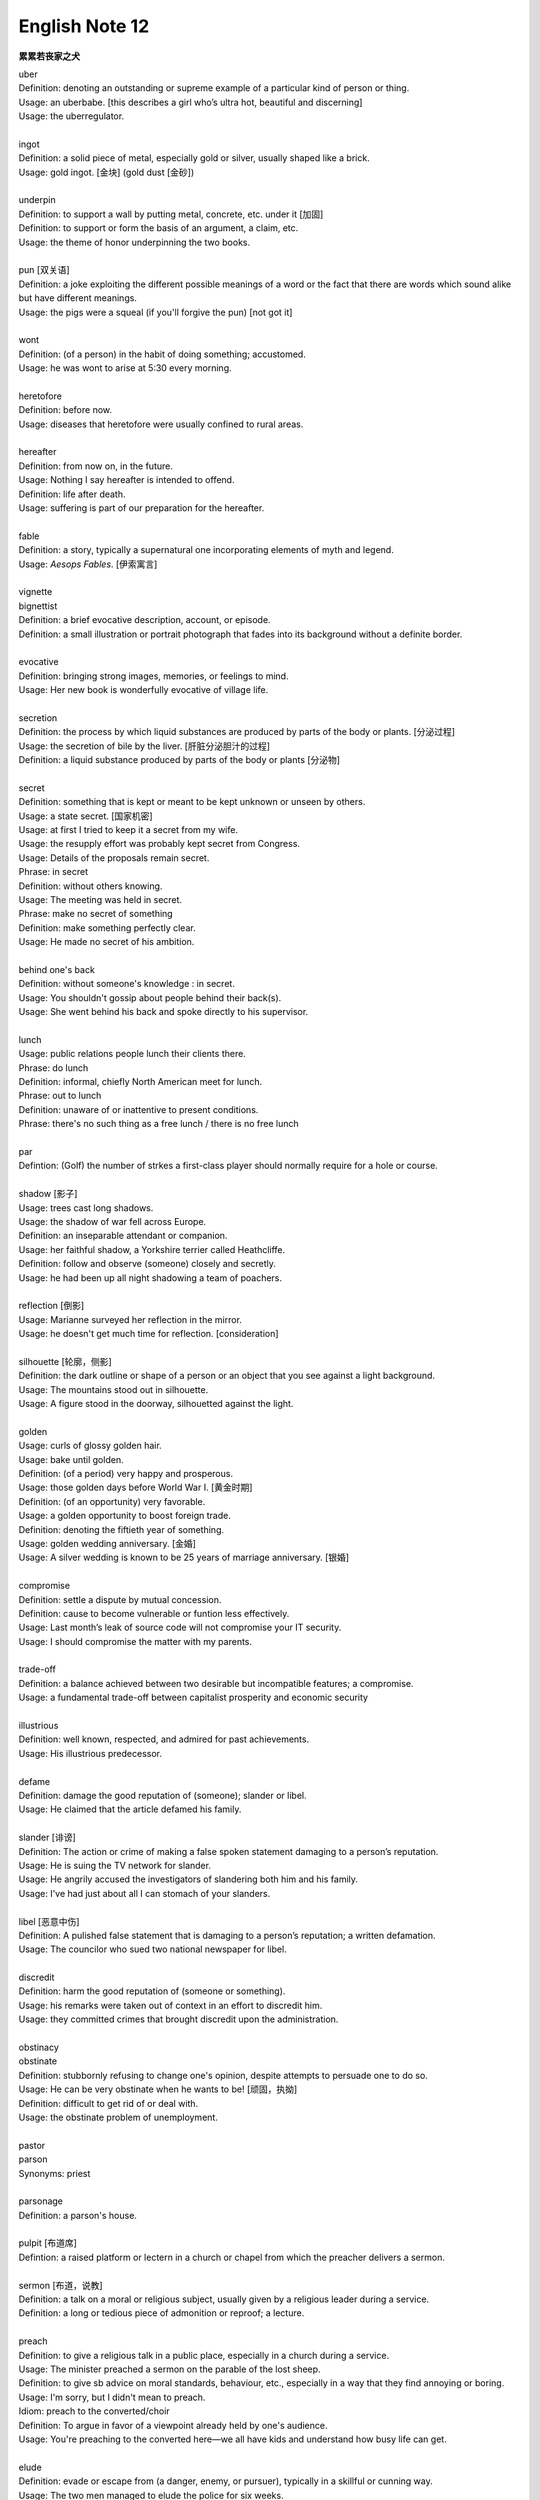 ***************
English Note 12
***************

**累累若丧家之犬**

| uber
| Definition: denoting an outstanding or supreme example of a particular kind of person or thing.
| Usage: an uberbabe. [this describes a girl who’s ultra hot, beautiful and discerning]
| Usage: the uberregulator.
| 
| ingot
| Definition: a solid piece of metal, especially gold or silver, usually shaped like a brick.
| Usage: gold ingot. [金块] (gold dust [金砂])
| 
| underpin
| Definition:  to support a wall by putting metal, concrete, etc. under it [加固]
| Definition: to support or form the basis of an argument, a claim, etc.
| Usage: the theme of honor underpinning the two books.
| 
| pun [双关语]
| Definition: a joke exploiting the different possible meanings of a word or the fact that there are words which sound alike but have different meanings.
| Usage: the pigs were a squeal (if you'll forgive the pun) [not got it]
|
| wont
| Definition: (of a person) in the habit of doing something; accustomed.
| Usage: he was wont to arise at 5:30 every morning.
| 
| heretofore
| Definition: before now.
| Usage: diseases that heretofore were usually confined to rural areas.
| 
| hereafter
| Definition: from now on, in the future.
| Usage: Nothing I say hereafter is intended to offend.
| Definition: life after death.
| Usage: suffering is part of our preparation for the hereafter.
| 
| fable
| Definition:  a story, typically a supernatural one incorporating elements of myth and legend.
| Usage: *Aesops Fables*. [伊索寓言]
| 
| vignette
| bignettist
| Definition: a brief evocative description, account, or episode.
| Definition: a small illustration or portrait photograph that fades into its background without a definite border.
| 
| evocative
| Definition: bringing strong images, memories, or feelings to mind.
| Usage: Her new book is wonderfully evocative of village life. 
| 
| secretion
| Definition: the process by which liquid substances are produced by parts of the body or plants. [分泌过程]
| Usage: the secretion of bile by the liver. [肝脏分泌胆汁的过程]
| Definition: a liquid substance produced by parts of the body or plants [分泌物]
| 
| secret
| Definition: something that is kept or meant to be kept unknown or unseen by others.
| Usage: a state secret. [国家机密]
| Usage: at first I tried to keep it a secret from my wife.
| Usage: the resupply effort was probably kept secret from Congress.
| Usage: Details of the proposals remain secret.
| Phrase: in secret
| Definition: without others knowing.
| Usage: The meeting was held in secret. 
| Phrase: make no secret of something
| Definition: make something perfectly clear.
| Usage: He made no secret of his ambition.
| 
| behind one's back
| Definition: without someone's knowledge : in secret.
| Usage: You shouldn't gossip about people behind their back(s).
| Usage: She went behind his back and spoke directly to his supervisor.
| 
| lunch
| Usage: public relations people lunch their clients there.
| Phrase: do lunch
| Definition: informal, chiefly North American meet for lunch.
| Phrase: out to lunch
| Definition: unaware of or inattentive to present conditions.
| Phrase: there's no such thing as a free lunch / there is no free lunch
| 
| par
| Defintion: (Golf) the number of strkes a first-class player should normally require for a hole or course.
| 
| shadow [影子]
| Usage: trees cast long shadows.
| Usage: the shadow of war fell across Europe.
| Definition: an inseparable attendant or companion.
| Usage: her faithful shadow, a Yorkshire terrier called Heathcliffe.
| Definition: follow and observe (someone) closely and secretly.
| Usage: he had been up all night shadowing a team of poachers.
| 
| reflection [倒影]
| Usage: Marianne surveyed her reflection in the mirror.
| Usage: he doesn't get much time for reflection. [consideration]
|
| silhouette [轮廓，侧影]
| Definition: the dark outline or shape of a person or an object that you see against a light background.
| Usage: The mountains stood out in silhouette.
| Usage: A figure stood in the doorway, silhouetted against the light. 
| 
| golden
| Usage: curls of glossy golden hair.
| Usage: bake until golden.
| Definition: (of a period) very happy and prosperous.
| Usage: those golden days before World War I. [黄金时期]
| Definition: (of an opportunity) very favorable.
| Usage: a golden opportunity to boost foreign trade.
| Definition: denoting the fiftieth year of something.
| Usage: golden wedding anniversary. [金婚]
| Usage: A silver wedding is known to be 25 years of marriage anniversary. [银婚]
| 
| compromise
| Definition: settle a dispute by mutual concession.
| Definition: cause to become vulnerable or funtion less effectively.
| Usage: Last month’s leak of source code will not compromise your IT security.
| Usage: I should compromise the matter with my parents.
| 
| trade-off
| Definition: a balance achieved between two desirable but incompatible features; a compromise.
| Usage: a fundamental trade-off between capitalist prosperity and economic security
| 
| illustrious
| Definition: well known, respected, and admired for past achievements.
| Usage: His illustrious predecessor.
| 
| defame
| Definition: damage the good reputation of (someone); slander or libel.
| Usage: He claimed that the article defamed his family.
| 
| slander [诽谤]
| Definition: The action or crime of making a false spoken statement damaging to a person’s reputation.
| Usage: He is suing the TV network for slander.
| Usage: He angrily accused the investigators of slandering both him and his family. 
| Usage: I've had just about all I can stomach of your slanders.
|  
| libel [恶意中伤]
| Definition: A pulished false statement that is damaging to a person’s reputation; a written defamation.
| Usage: The councilor who sued two national newspaper for libel.
| 
| discredit
| Definition: harm the good reputation of (someone or something).
| Usage: his remarks were taken out of context in an effort to discredit him.
| Usage: they committed crimes that brought discredit upon the administration.
| 
| obstinacy
| obstinate
| Definition: stubbornly refusing to change one's opinion, despite attempts to persuade one to do so.
| Usage: He can be very obstinate when he wants to be! [顽固，执拗]
| Definition: difficult to get rid of or deal with.
| Usage: the obstinate problem of unemployment.
| 
| pastor
| parson
| Synonyms: priest
| 
| parsonage
| Definition: a parson's house.
|
| pulpit [布道席]
| Defintion: a raised platform or lectern in a church or chapel from which the preacher delivers a sermon.
| 
| sermon [布道，说教]
| Definition: a talk on a moral or religious subject, usually given by a religious leader during a service.
| Definition: a long or tedious piece of admonition or reproof; a lecture.
| 
| preach
| Definition: to give a religious talk in a public place, especially in a church during a service.
| Usage: The minister preached a sermon on the parable of the lost sheep. 
| Definition: to give sb advice on moral standards, behaviour, etc., especially in a way that they find annoying or boring.
| Usage: I'm sorry, but I didn't mean to preach.
| Idiom: preach to the converted/choir
| Definition: To argue in favor of a viewpoint already held by one's audience.
| Usage: You're preaching to the converted here—we all have kids and understand how busy life can get.
| 
| elude
| Definition: evade or escape from (a danger, enemy, or pursuer), typically in a skillful or cunning way.
| Usage: The two men managed to elude the police for six weeks.
| Definition: (of an idea or fact) fail to be grasped or remembered by (someone).
| Usage: Finally he remembered the tiny detail that had eluded him the night before. 
| Definition: (of an achievement, or something desired or pursued) fail to be attained.
| Usage: He was extremely tired but sleep eluded him. 
| 
| blight
| Definition: a plant disease, especially one caused by fungi such as mildews, rusts, and smuts. [枯萎]
| Usage: potato blight.
| Definition: to spoil or damage sth, especially by causing a lot of problems.
| Usage: His career has been blighted by injuries. 
| 
| candor
| Definition: the quality of being open and honest in expression; frankness.
| Usage: a man of refreshing candor.
| 
| miserly
| miser [吝啬鬼，守财奴]
| Definition: a person who hoards wealth and spend as little money as possible.
| Usage: His miserly great-uncle proved to be worth nearly $1 million.
| 
| close-fisted: unwilling to spend money.
| 
| deprave
| depravity
| depravation
| Definition: make sb immoral or wicked.
| Usage: this book would deprave and corrupt young children.
| Usage: a life of depravity.
| 
| divine
| Definition: coming from or connected with God.
| Usage: divine will.
| Definition: to find out sth by guessing.
| Usage: She could divine what he was thinking just by looking at him.
| Definition: to search for underground water using a stick in the shape of a Y, called a divining rod.
|
| complacent
| complacency [自鸣得意，满不在乎]
| Definition: too satisfied with oneself or one's achievements.
| Usage: You can't afford to be complacent about security.
| 
| vulgar [下流，粗俗]
| Definition: lacking sophistication or good taste.
| Usage: She found their laughter and noisy games coarse and rather vulgar. 
| Definition: making explicit and offensive reference to sex or bodily functions.
| Usage: a vulgar joke. 
| 
| flaunt
| Definition: to show sth you are proud of to other people, in order to impress them.
| Usage: She openly flaunted her affair with the senator. 
| Idiom: if you've got it, flaunt it [是骡子是马，拉出来溜溜]
| Definition: used to tell sb that they should not be afraid of allowing other people to see their qualities and abilities.
| 
| reticent
| reticence
| Definition: not revealing one's thoughts or feelings readily.
| Usage: she was extremely reticent about her personal affairs.
| 
| meticulous
| Definition: showing great attention to detail; very careful and precise.
| Usage: he had always been so meticulous about his appearance.
| Usage: Their room had been prepared with meticulous care. 
| 
| Stone Age --> Bronze Age --> Iron Age
| 
| congenial [意气相投]
| Definition: pleasant to spend time with because their interests and character are similar to your own.
| Usage: everyone crave for congenial companies.
| Usage: he went back to a climate more congenial to his cold stony soul.
| 不如意事常八九，可与言者无二三
| 
| compassion
| compassionate
| Definition: feeling or showing sympathy for people who are suffering.
| Usage: He was allowed to go home on compassionate grounds.
| 
| melancholy
| melancholia
| Definition: a deep feeling of sadness that lasts for a long time and often cannot be explained.
| Usage: A mood of melancholy descended on us. 
| Usage: rain slithered down the windows, encouraging a creeping melancholia.
| 
| reprove [责备，非难]
| Definition: to tell sb that you do not approve of sth that they have done.
| Usage: He reproved her for rushing away. 
| 
| delude [deceive]
| delusive
| delusion 
| Definition: a false belief or opinion about yourself or your situation
| Usage: the delusions of the mentally ill.
| Usage: too many theorists have deluded the public.
| Idiom: delusions of grandeur
| Definition: a false impression of one's own importance.
| Usage: Don't go getting delusions of grandeur
| 
| posthumour
| Definition: occurring, awarded, or appearing after the death of the originator.
| Usage: he was awarded a posthumous Military Cross.
| Usage: a posthumous collection of his articles.
| Definition: (of a child) born after the death of its father. 
| Usage: a posthumous child. [遗腹子]
| Usage: a posthumous work. [遗作]
| 
| reproach
| Definition: address sb in such a way as to express disapproval or disappointment; accuse.
| Usage: Critics of the administration reproached the president for his failure to tackle the deficiency.
| Usage: His wife reproached hime with cowardice.
| 
| censure
| Definition: to criticize sb severely, and often publicly, because of sth they have done.
| Usage: a judge was censured in 1983 for a variety of types of injudicious conduct.
|
| deplore [谴责]
| Definition: Feel or express strong disapproval of something.
| Usage: We deplored this act of violence.
| 
| pensive
| Definition: engaged in, involving, or reflecting deep or serious thought.
| Usage: A pensive mood. [沉重，严肃]
| 
| risible [滑稽可笑]
| Definition: deserving to be laughed at rather than taken seriously.
| Usage: a risible scene of lovemaking in a tent.
| 
| squander
| Definition: to waste money, time, etc. in a stupid or careless way.
| Usage: He squandered all his money on gambling.
| 
| vehement
| vehemence
| Definition: the display of strong feeling; passion.
| Usage: they speak with starry vehemence about their project.
| Usage: her voice was low but vehement.
| 
| star
| starry
| Usage: a beautiful starry night. [繁星满天的夜晚]
| 
| antipathy
| antipathic 
| Definition: a deep-seated feeling of dislike; aversion.
| Usage: antipathy to change.
| 
| averse
| aversion
| Definition: a strong dislike or disinclination.
| Usage: he had a deep-seated aversion to most forms of exercise.
| Usage: I mentioned it to Kate and she wasn't averse to the idea. 
| 
| indispose
| Definition: make sb unfit for or unable to do something.
| 
| precarious
| Definition: not securely held or in position; dangerously likely to fall or collapse.
| Usage: a precarious ladder.
| Usage: He balanced the glass precariously on the arm of his chair. 
| Usage: He earned a precarious living as an artist. [朝不保夕]
| 
| soliloquy [独白]
| soliloquize
| Definition: an act of speaking one's thoughts aloud when by oneself or regardless of any hearers, especially by a character in a play.
| Usage: Hamlet's famous soliloquy, 'To be or not to be...'
| 
| altercate
| altercation
| Definition: a noisy argument or disagreement, especially in public.
| Usage: I had an altercation with the conductor.
| 
| calamity
| Definition: an event that causes great damage to people's lives, property, etc.
| Usage: the fire was the latest calamity to strike the area.
| 
| daemon [神祇]
| demigod [半神]
| Definition: some Roman emperors claimed descent from demigods such as Hercules.
| 

.. figure:: images/ArgosPanoptes.jpg

    Argus

    (Greek Mythology) a monster with a hundred eyes, used by Hera to watch over lo.
    He was killed by Hermes, and Hera then used his eyes to deck the peacock's tail.

.. figure:: images/gladiator.jpg

   Gladiator [角斗士]

.. image:: images/divining-rod-dowsing.jpg
.. figure:: images/water-dowsing.jpg

    Water witching Dowsing Rods

.. figure:: images/taproom_01.jpg

    Taproom [酒吧间]

    A room where alcoholic drinks, especially beer, are available on tap; 
    a bar in a hotel or inn.

.. figure:: images/Bamboo_Izakaya.jpg

    居酒屋「いざかや」

.. image:: images/mist_on_moors.jpg
.. image:: images/foothill.jpg
.. image:: images/sunrise.jpg
.. image:: images/river.jpg
.. image:: images/sea_side.jpg
.. image:: images/water_reflection.jpg

.. figure:: images/spring_festival_lanterns.jpg

   Lanterns [灯笼]

.. figure:: images/sky_laterns.jpg

    Pingxi Sky Lantern Festival in Taipei, China [孔明灯]

.. figure:: images/hot-air-balloon.jpg

   Hot air balloon [热气球]

.. image:: images/medieval_cabriolet.png
.. figure:: images/1958_MercedesBenz_220SE_Cabriolet.jpg

    Cabriolet [敞篷车]

.. figure:: images/marrionette.png

    Marrionette [牵线人偶]

.. figure:: images/nosegay.jpg

    Nosegay

.. figure:: images/1980_USSR_stamp_Olympic_mascot.jpg

    Misha, the bear—the official mascot of the 1980 Moscow Olympics 
